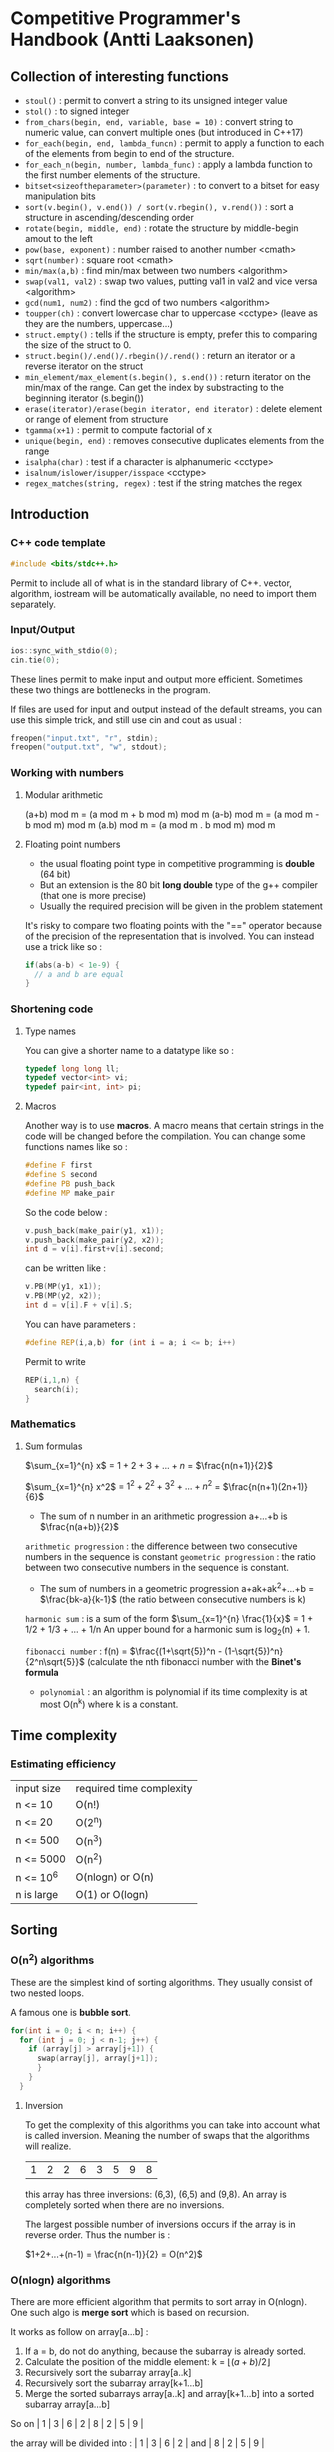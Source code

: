 * Competitive Programmer's Handbook (Antti Laaksonen)


** Collection of interesting functions

- =stoul()= : permit to convert a string to its unsigned integer value
- =stol()= : to signed integer
- =from_chars(begin, end, variable, base = 10)= : convert string to numeric value, can convert multiple ones (but introduced in C++17)
- =for_each(begin, end, lambda_funcn)= : permit to apply a function to each of the elements from begin to end of the structure.
- =for_each_n(begin, number, lambda_func)= : apply a lambda function to the first number elements of the structure.
- =bitset<sizeoftheparameter>(parameter)= : to convert to a bitset for easy manipulation bits
- =sort(v.begin(), v.end()) / sort(v.rbegin(), v.rend())= : sort a structure in ascending/descending order
- =rotate(begin, middle, end)= : rotate the structure by middle-begin amout to the left
- =pow(base, exponent)= : number raised to another number <cmath>
- =sqrt(number)= : square root <cmath>
- =min/max(a,b)= : find min/max between two numbers <algorithm>
- =swap(val1, val2)= : swap two values, putting val1 in val2 and vice versa <algorithm>
- =gcd(num1, num2)= : find the gcd of two numbers <algorithm>
- =toupper(ch)= : convert lowercase char to uppercase <cctype> (leave as they are the numbers, uppercase...)
- =struct.empty()= : tells if the structure is empty, prefer this to comparing the size of the struct to 0.
- =struct.begin()/.end()/.rbegin()/.rend()= : return an iterator or a reverse iterator on the struct
- =min_element/max_element(s.begin(), s.end())= : return iterator on the min/max of the range. Can get the index by substracting to the beginning iterator (s.begin())
- =erase(iterator)/erase(begin iterator, end iterator)= : delete element or range of element from structure
- =tgamma(x+1)= : permit to compute factorial of x
- =unique(begin, end)= : removes consecutive duplicates elements from the range
- =isalpha(char)= : test if a character is alphanumeric <cctype>
- =isalnum/islower/isupper/isspace= <cctype>
- =regex_matches(string, regex)= : test if the string matches the regex

** Introduction

*** C++ code template

#+begin_src cpp
#include <bits/stdc++.h>
#+end_src

Permit to include all of what is in the standard library of C++. vector, algorithm, iostream will be automatically available, no need to import them separately.


*** Input/Output

#+begin_src cpp
  ios::sync_with_stdio(0);
  cin.tie(0);
#+end_src

These lines permit to make input and output more efficient. Sometimes these two things are bottlenecks in the program.

If files are used for input and output instead of the default streams, you can use this simple trick, and still use cin and cout as usual :

#+begin_src cpp
  freopen("input.txt", "r", stdin);
  freopen("output.txt", "w", stdout);
#+end_src


*** Working with numbers

**** Modular arithmetic

(a+b) mod m = (a mod m + b mod m) mod m
(a-b) mod m = (a mod m - b mod m) mod m
(a.b) mod m = (a mod m . b mod m) mod m


**** Floating point numbers

- the usual floating point type in competitive programming is *double* (64 bit)
- But an extension is the 80 bit *long double* type of the g++ compiler (that one is more precise)
- Usually the required precision will be given in the problem statement


It's risky to compare two floating points with the "==" operator because of the precision of the representation that is involved. You can instead use a trick like so :

#+begin_src cpp
  if(abs(a-b) < 1e-9) {
    // a and b are equal
  }
#+end_src


*** Shortening code


**** Type names

You can give a shorter name to a datatype like so :

#+begin_src cpp
  typedef long long ll;
  typedef vector<int> vi;
  typedef pair<int, int> pi;
#+end_src


**** Macros

Another way is to use *macros*. A macro means that certain strings in the code will be changed before the compilation.
You can change some functions names like so :

#+begin_src cpp
  #define F first
  #define S second
  #define PB push_back
  #define MP make_pair
#+end_src

So the code below :

#+begin_src cpp
  v.push_back(make_pair(y1, x1));
  v.push_back(make_pair(y2, x2));
  int d = v[i].first+v[i].second;
#+end_src

can be written like :

#+begin_src cpp
  v.PB(MP(y1, x1));
  v.PB(MP(y2, x2));
  int d = v[i].F + v[i].S;
#+end_src

You can have parameters :

#+begin_src cpp
#define REP(i,a,b) for (int i = a; i <= b; i++)
#+end_src


Permit to write

#+begin_src cpp
  REP(i,1,n) {
    search(i);
  }
#+end_src



*** Mathematics

**** Sum formulas

$\sum_{x=1}^{n} x$ = $1+2+3+...+n$ = $\frac{n(n+1)}{2}$

$\sum_{x=1}^{n} x^2$ = $1^2 + 2^2 + 3^2 + ... + n^2$ = $\frac{n(n+1)(2n+1)}{6}$

- The sum of n number in an arithmetic progression a+...+b is $\frac{n(a+b)}{2}$

=arithmetic progression= : the difference between two consecutive numbers in the sequence is constant
=geometric progression= : the ratio between two consecutive numbers in the sequence is constant.

- The sum of numbers in a geometric progression a+ak+ak^2+...+b = $\frac{bk-a}{k-1}$ (the ratio between consecutive numbers is k)


 =harmonic sum= : is a sum of the form $\sum_{x=1}^{n} \frac{1}{x}$ = 1 + 1/2 + 1/3 + ... + 1/n
 An upper bound for a harmonic sum is log_2(n) + 1.


 =fibonacci number= : f(n) = $\frac{(1+\sqrt{5})^n - (1-\sqrt{5})^n}{2^n\sqrt{5}}$ (calculate the nth fibonacci number with the *Binet's formula*


 - =polynomial= : an algorithm is polynomial if its time complexity is at most O(n^k) where k is a constant.

   
** Time complexity


*** Estimating efficiency

| input size | required time complexity |
| n <= 10    | O(n!)                    |
| n <= 20    | O(2^n)                   |
| n <= 500   | O(n^3)                   |
| n <= 5000  | O(n^2)                   |
| n <= 10^6  | O(nlogn) or O(n)         |
| n is large | O(1) or O(logn)          |



** Sorting


*** O(n^2) algorithms

These are the simplest kind of sorting algorithms. They usually consist of two nested loops.

A famous one is *bubble sort*.

#+begin_src cpp
  for(int i = 0; i < n; i++) {
    for (int j = 0; j < n-1; j++) {
      if (array[j] > array[j+1]) {
        swap(array[j], array[j+1]);
        }
      }
    }
#+end_src


**** Inversion

To get the complexity of this algorithms you can take into account what is called inversion. Meaning the number of swaps that the algorithms will realize.

| 1 | 2 | 2 | 6 | 3 | 5 | 9 | 8 |

this array has three inversions: (6,3), (6,5) and (9,8).
An array is completely sorted when there are no inversions.

The largest possible number of inversions occurs if the array is in reverse order. Thus the number is :

$1+2+...+(n-1) = \frac{n(n-1)}{2} = O(n^2)$



*** O(nlogn) algorithms

There are more efficient algorithm that permits to sort array in O(nlogn). One such algo is *merge sort*
which is based on recursion.

It works as follow on array[a...b] :

1. If a = b, do not do anything, because the subarray is already sorted.
2. Calculate the position of the middle element: k = $\lfloor (a+b)/2 \rfloor$
3. Recursively sort the subarray array[a..k]
4. Recursively sort the subarray array[k+1...b]
5. Merge the sorted subarrays array[a..k] and array[k+1...b] into a sorted subarray array[a...b]

So on | 1 | 3 | 6 | 2 | 8 | 2 | 5 | 9 |

the array will be divided into : | 1 | 3 | 6 | 2 |
and | 8 | 2 | 5 | 9 |

then | 1 | 3 |
| 6 | 2 |
| 8 | 2 |
| 5 | 9 |

then they will be sorted, then merged.

the merging process, just go throught the elements and compares them to know which one should be added to the merged array.


*** Sorting lower bounds

Is it possible to sort an array faster than in  O(nlogn) time?

No it is not possible for algorithms that are based on comparing array elements.

To prove that you can use a tree which will show that there's n! ways of sorting the array.


*** Counting sort

The lower bound nlogn does not apply to algorithms that do not compare array elements but use some other information. An example of such an algorithm is *couting sort* that sorts an array in O(n) time assuming that every element in the array is an integer between 0..c and c = O(n).

How ?

- The algorithm creates a bookkeeping array, whose indices are elements of the original array.
- The algorithm interates through the original array and calculates how many times each element appears in the array.

the array | 1 | 3 | 6 | 9 | 9 | 3 | 5 | 9 |

corresponds to the following bookkeping array:

  1   2   3   4   5   6   7   8   9

| 1 | 0 | 2 | 0 | 1 | 1 | 0 | 0 | 3 |

So 1 appears one time in the array, 2 appears zero time, 3 appears two times...

The bookkeping array construction takes O(n) time. Then we can use this to sort the array in O(n).

_NB: It can be used only if the number of element is small enough because we have to create another array._


*** Sorting in C++

It is almost never a good idea to use a home-made sorting algorithm in a contest. Use the one provided in C++.

#+begin_src cpp
  // in increasing order
  vector<int> v = {4,2,5,3,5,8,3};
  sort(v.begin(), v.end());

  // in descending order
  sort(v.rbegin(), v.rend());

  // an ordinary array
  int n = 7;
  int a[] = {4, 2, 5, 3, 5, 8, 3};
  sort(a,a+n);

  // sort a string
  string s = "monkey";
  sort(s.begin(), s.end());
#+end_src


**** Comparison operators

The function sort requires that a =comparison operator= is defined for the data type of the elements to be sorted.

So for user-defined struct the function =operator<= should be overridden. It should return =true= is the element is smaller than the parameter and =false= otherwise.

#+begin_src cpp
  struct P {
    int x, y;
    bool operator<(const P &p) {
      if (x != p.x) return x < p.x;
      else return y < p.y;
    }
  };
#+end_src


You can also give =an external comparision function= to the sort function as a callback function. For example :

#+begin_src cpp
  bool comp(string a, string b) {
    if(a.size() != b.size()) return a.size() < b.size();
    return a < b;
  }

  sort(v.begin(), v.end(), comp);
#+end_src



*** Binary Search

A general method to find an element in an array is to use a simple for loop. But you can use a =binary search= to realize it in O(log n) if the array is already sorted.

**** Method 1 (usual way)

At each step, the search checks the middle element of the active region. If the middle element is the target element, the search terminates. Otherwise, the search recursively continues to the left or right half of the region, depending on the value of the middle element.


#+begin_src cpp
  int a = 0, b = n-1;
  while (a <= b) {
    int k = (a+b)/2;
    if (array[k] == x) {
      // x found at index k
    }
    if (array[k] > x) b = k-1;
    else a = k+1;
  }
#+end_src

Initially the active region is 0...n-1, but after it goes to a...b.


**** Method 2 (using an efficient way to iterate through the elements of the array


- The search goes through the array from left to right, and the initial jump length is *n/2*.
- At each step, the jump length will be halved: first n/4, then n/8, n/16, ... until finally the length is 1.
- After the jumps, either the target element has been found or we know that it does not appear in the array.


#+begin_src cpp
  int k = 0;
  for (int b = n/2; b >= 1; b /= 2) {
    while(k+b < n && array[k+b] <= x) k += b;
  }
  if (array[k] == x) {
    // x found at index k
  }
#+end_src


The complexity is still O(logn) because the code in the while loop is performed at most twoce for each jump length.


**** C++ functions

The std library of C++ contains the following functions that are based on binary search and work in logarithmic time:

- =lower_bound= returns a pointer to the firsts array element whose value is at least x.
- =upper_bound= returns a pointer to the first array element whose value is larger than x.
- =equal_range= returns both above pointers.

 The functions assume that the array is sorted.
 If there is no such element, the pointer points to the element after the last array element.

 Find whether an array contains an element with value x :

 #+begin_src cpp
   auto k = lower_bound(array, array+n, x)-array;
   if(k<n && array[k] == x) {
     // x found at index k
   }
 #+end_src

 Count the number of elements whose value is x:

 #+begin_src cpp
   auto a = lower_bound(array, array+n, x);
   auto b = upper_bound(array, array+n, x);
   cout << b-a << "\n";

   // or you can use equal_range
   auto r = equal_range(array, array+n, x);
   cout << r.second-r.first << "\n";
 #+end_src

 

** Data Structures

*** Set structures

In C++ there's two structures for set : *set* and *unordered_set*

- set : use a balanced binary tree and its operation works in O(logn) time.
- unordered_set : uses hashing function to store the elements, the operations works in O(1)

The function "count" permit to count the number of elements in the set. (it only returns 1 or 0 because a set cannot contain a duplicate element)

There an implementation of a *multiset* that can contain the same element multiple times.

That is the same for the *map* and *unordered_map* in C++.

- You can find an element in a set by using the find function. If it's not in the value will be =s.end()=.

#+begin_src cpp
  auto it = s.find(x);
  if(it == s.end()){
    // x is not found
  }
#+end_src


*** Deque

Slower than an array but approximately the same, but there are functions to work on them in the front.

#+begin_src cpp
  deque<int> d;
  d.push_back(5); // [5]
  d.push_back(2); // [5,2]
  d.push_front(3); // [3,5,2]
#+end_src


*** Priority queue

A priority queue maintains a set of elements.

- Insertion and removal take O(logn) time
- Retrieval takes O(1) time
- It has the same methods than an ordered set, but it has smaller constant factors. It is implemented using a heap structure that is much simpler than a balanced binary tree used in an ordered set.

  
** Complete search


*** Backtracking

Backtracking is computing a solution by building it recursively starting with an empty solution.

*** Pruning the search

We can add some kind of intelligence to the algorithm to quickly identify the partial solutions that cannot be extended. This pseudo intelligence is just some tiny observations that you can add to quickly discriminate the not useful paths.

*** Meet in the middle

This is a technique where the search space is divided into two parts of about equal size, then the results of the parts are combined together to create the final solution.


** Greedy algorithms

